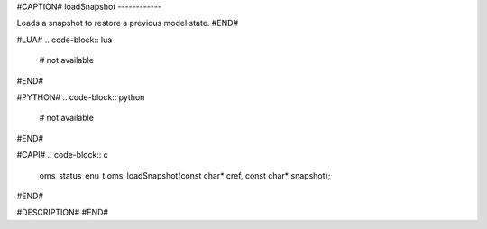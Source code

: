 #CAPTION#
loadSnapshot
------------

Loads a snapshot to restore a previous model state.
#END#

#LUA#
.. code-block:: lua

  # not available

#END#

#PYTHON#
.. code-block:: python

  # not available

#END#

#CAPI#
.. code-block:: c

  oms_status_enu_t oms_loadSnapshot(const char* cref, const char* snapshot);

#END#

#DESCRIPTION#
#END#
